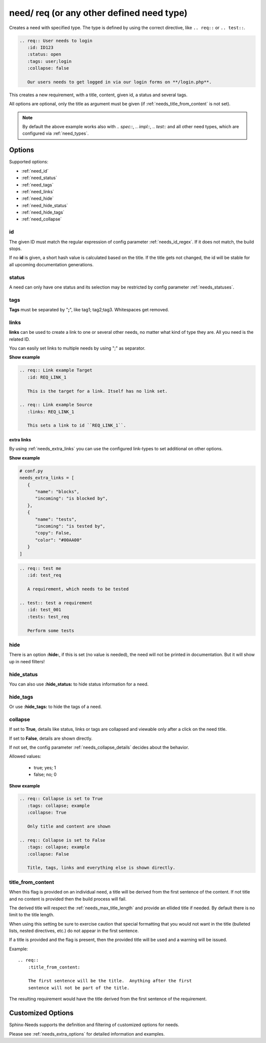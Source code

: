 .. _need:

need/ req (or any other defined need type)
==========================================

Creates a need with specified type. The type is defined by using the correct directive, like
``.. req::`` or ``.. test::``.


.. code-block:: rst

    .. req:: User needs to login
       :id: ID123
       :status: open
       :tags: user;login
       :collapse: false

       Our users needs to get logged in via our login forms on **/login.php**.

.. req:: User needs to login
   :id: ID123
   :status: open
   :tags: user;login
   :collapse: false

   Our users needs to get logged in via our login forms on **/login.php**.

This creates a new requirement, with a title, content, given id, a status and several tags.

All options are optional, only the title as argument must be given (if :ref:`needs_title_from_content` is not set).

.. note::

    By default the above example works also with `.. spec::`, `.. impl::`, `.. test::` and all other need types,
    which are configured via :ref:`need_types`.

Options
-------

Supported options:

* :ref:`need_id`
* :ref:`need_status`
* :ref:`need_tags`
* :ref:`need_links`
* :ref:`need_hide`
* :ref:`need_hide_status`
* :ref:`need_hide_tags`
* :ref:`need_collapse`

.. _need_id:

id
~~
The given ID must match the regular expression of config parameter :ref:`needs_id_regex`.
If it does not match, the build stops.

If no **id** is given, a short hash value is calculated based on the title. If the title gets not changed, the
id will be stable for all upcoming documentation generations.

.. _need_status:

status
~~~~~~
A need can only have one status and its selection may be restricted by config parameter :ref:`needs_statuses`.


.. _need_tags:

tags
~~~~
**Tags** must be separated by "**;**", like tag1; tag2;tag3. Whitespaces get removed.

.. _need_links:

links
~~~~~
**links** can be used to create a link to one or several other needs, no matter what kind of type they are.
All you need is the related ID.

You can easily set links to multiple needs by using ";" as separator.

.. container:: toggle

   .. container:: header

      **Show example**

   .. code-block:: rst

      .. req:: Link example Target
         :id: REQ_LINK_1

         This is the target for a link. Itself has no link set.

      .. req:: Link example Source
         :links: REQ_LINK_1

         This sets a link to id ``REQ_LINK_1``.

   .. req:: Link example
         :links: OWN_ID_123; IMPL_01
         :collapse: false

         We have linked this requirement to multiple other needs.



.. _need_extra_links:

extra links
+++++++++++

By using :ref:`needs_extra_links` you can use the configured link-types to set additional on other options.

.. container:: toggle

   .. container:: header

      **Show example**

   .. code-block:: python

      # conf.py
      needs_extra_links = [
         {
            "name": "blocks",
            "incoming": "is blocked by",
         },
         {
            "name": "tests",
            "incoming": "is tested by",
            "copy": False,
            "color": "#00AA00"
         }
      ]

   .. code-block:: rst

      .. req:: test me
         :id: test_req

         A requirement, which needs to be tested

      .. test:: test a requirement
         :id: test_001
         :tests: test_req

         Perform some tests


   .. req:: test me
      :id: test_req
      :collapse: false

      A requirement, which needs to be tested

   .. test:: test a requirement
      :id: test_001
      :tests: test_req
      :collapse: false

      Perform some tests


.. _need_hide:

hide
~~~~
There is an option **:hide:**, if this is set (no value is needed), the need will not be printed in
documentation. But it will show up in need filters!

.. _need_hide_status:

hide_status
~~~~~~~~~~~
You can also use **:hide_status:**  to hide status information for a need.

.. _need_hide_tags:

hide_tags
~~~~~~~~~
Or use **:hide_tags:** to hide the tags of a need.

.. _need_collapse:

collapse
~~~~~~~~
If set to **True**, details like status, links or tags are collapsed and viewable only after a click on the need title.

If set to **False**, details are shown directly.

If not set, the config parameter :ref:`needs_collapse_details` decides about the behavior.

Allowed values:

 * true; yes; 1
 * false; no; 0


.. container:: toggle

   .. container:: header

      **Show example**

   .. code-block:: rst

      .. req:: Collapse is set to True
         :tags: collapse; example
         :collapse: True

         Only title and content are shown

      .. req:: Collapse is set to False
         :tags: collapse; example
         :collapse: False

         Title, tags, links and everything else is shown directly.

   .. req:: Collapse is set to True
      :tags: collapse; example
      :collapse: True

      Only title and content are shown

   .. req:: Collapse is set to False
      :tags: collapse; example
      :collapse: False

      Title, tags, links and everything else is shown directly.


.. _title_from_content:

title_from_content
~~~~~~~~~~~~~~~~~~

.. versionadded:: 0.2.3

When this flag is provided on an individual need, a title will be derived
from the first sentence of the content.  If not title and no content is provided
then the build process will fail.

The derived title will respect the :ref:`needs_max_title_length` and provide an
ellided title if needed.  By default there is no limit to the title length.

When using this setting be sure to exercise caution that special formatting
that you would not want in the title (bulleted lists, nested directives, etc.)
do not appear in the first sentence.

If a title is provided and the flag is present, then the provided title will
be used and a warning will be issued.

Example::

    .. req::
        :title_from_content:

        The first sentence will be the title.  Anything after the first
        sentence will not be part of the title.

The resulting requirement would have the title derived from the first
sentence of the requirement.

.. req::
    :title_from_content:

    The first sentence will be the title.  Anything after the first
    sentence will not be part of the title.

Customized Options
------------------

Sphinx-Needs supports the definition and filtering of customized options for needs.

Please see :ref:`needs_extra_options` for detailed information and examples.
